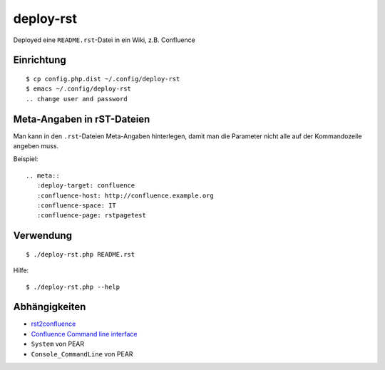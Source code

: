 **********
deploy-rst
**********

Deployed eine ``README.rst``-Datei in ein Wiki, z.B. Confluence

.. meta::
   :deploy-target: confluence
   :confluence-host: http://docs.aida.de
   :confluence-space: IT
   :confluence-page: aida_rsttest


===========
Einrichtung
===========
::

  $ cp config.php.dist ~/.config/deploy-rst
  $ emacs ~/.config/deploy-rst
  .. change user and password


===========================
Meta-Angaben in rST-Dateien
===========================
Man kann in den ``.rst``-Dateien Meta-Angaben hinterlegen, damit man die Parameter
nicht alle auf der Kommandozeile angeben muss.

Beispiel::

  .. meta::
     :deploy-target: confluence
     :confluence-host: http://confluence.example.org
     :confluence-space: IT
     :confluence-page: rstpagetest

==========
Verwendung
==========
::

  $ ./deploy-rst.php README.rst

Hilfe::

  $ ./deploy-rst.php --help


==============
Abhängigkeiten
==============
* rst2confluence__
* `Confluence Command line interface`__
* ``System`` von PEAR
* ``Console_CommandLine`` von PEAR

__ https://github.com/cweiske/rst2confluence
__ https://studio.plugins.atlassian.com/wiki/display/CSOAP/Confluence+Command+Line+Interface

